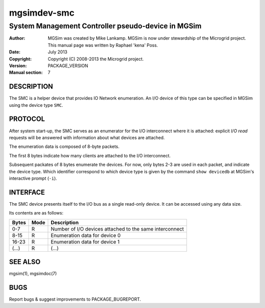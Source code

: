 ==============
 mgsimdev-smc
==============

-----------------------------------------------------
 System Management Controller pseudo-device in MGSim
-----------------------------------------------------

:Author: MGSim was created by Mike Lankamp. MGSim is now under
   stewardship of the Microgrid project. This manual page was written
   by Raphael 'kena' Poss.
:Date: July 2013
:Copyright: Copyright (C) 2008-2013 the Microgrid project.
:Version: PACKAGE_VERSION
:Manual section: 7


DESCRIPTION
===========

The SMC is a helper device that provides IO Network enumeration.
An I/O device of this type can be specified in MGSim using the device
type ``SMC``.

PROTOCOL
========

After system start-up, the SMC serves as an enumerator for the I/O
interconnect where it is attached: explicit *I/O read* requests will
be answered with information about what devices are attached.

The enumeration data is composed of 8-byte packets.

The first 8 bytes indicate how many clients are attached to the I/O
interconnect.

Subsequent packates of 8 bytes enumerate the devices. For now, only
bytes 2-3 are used in each packet, and indicate the device type. Which
identifier correspond to which device type is given by the command
``show devicedb`` at MGSim's interactive prompt (``-i``).

INTERFACE
=========

The SMC device presents itself to the I/O bus as a single read-only
device. It can be accessed using any data size.

Its contents are as follows:

============= ======= ===========================================
Bytes         Mode    Description
============= ======= ===========================================
0-7           R       Number of I/O devices attached to the same interconnect
8-15          R       Enumeration data for device 0
16-23         R       Enumeration data for device 1
(...)         R       (...)
============= ======= ===========================================

SEE ALSO
========

mgsim(1), mgsimdoc(7)

BUGS
====

Report bugs & suggest improvements to PACKAGE_BUGREPORT.
